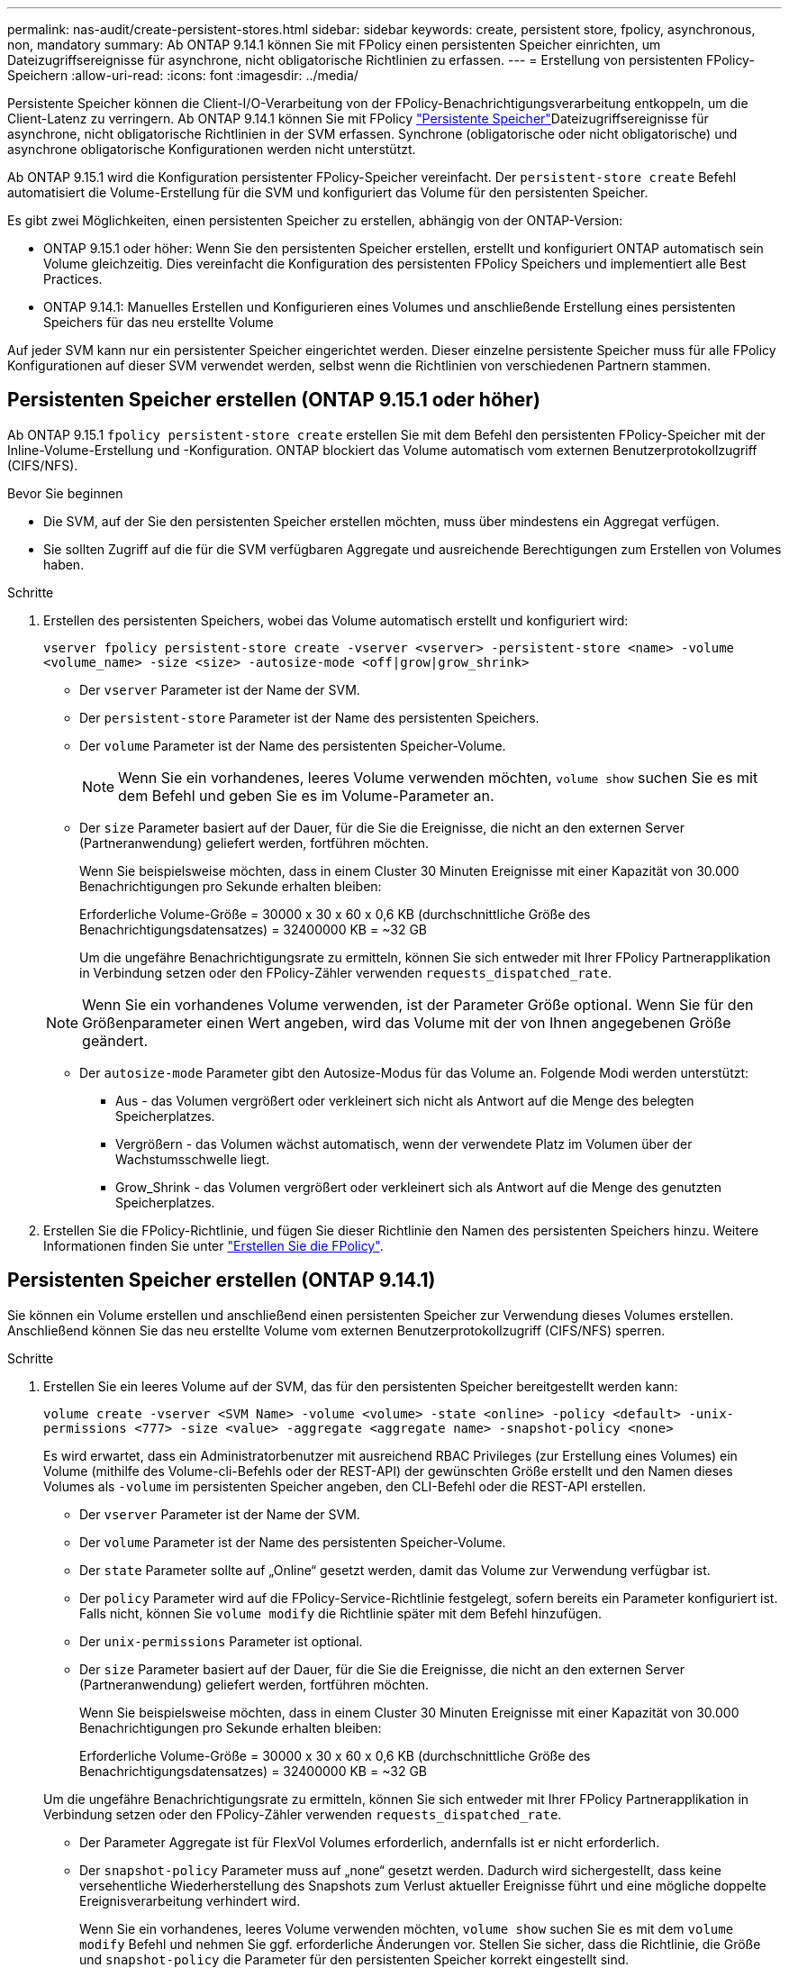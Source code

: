 ---
permalink: nas-audit/create-persistent-stores.html 
sidebar: sidebar 
keywords: create, persistent store, fpolicy, asynchronous, non, mandatory 
summary: Ab ONTAP 9.14.1 können Sie mit FPolicy einen persistenten Speicher einrichten, um Dateizugriffsereignisse für asynchrone, nicht obligatorische Richtlinien zu erfassen. 
---
= Erstellung von persistenten FPolicy-Speichern
:allow-uri-read: 
:icons: font
:imagesdir: ../media/


[role="lead"]
Persistente Speicher können die Client-I/O-Verarbeitung von der FPolicy-Benachrichtigungsverarbeitung entkoppeln, um die Client-Latenz zu verringern. Ab ONTAP 9.14.1 können Sie mit FPolicy link:persistent-stores.html["Persistente Speicher"]Dateizugriffsereignisse für asynchrone, nicht obligatorische Richtlinien in der SVM erfassen. Synchrone (obligatorische oder nicht obligatorische) und asynchrone obligatorische Konfigurationen werden nicht unterstützt.

Ab ONTAP 9.15.1 wird die Konfiguration persistenter FPolicy-Speicher vereinfacht. Der `persistent-store create` Befehl automatisiert die Volume-Erstellung für die SVM und konfiguriert das Volume für den persistenten Speicher.

Es gibt zwei Möglichkeiten, einen persistenten Speicher zu erstellen, abhängig von der ONTAP-Version:

* ONTAP 9.15.1 oder höher: Wenn Sie den persistenten Speicher erstellen, erstellt und konfiguriert ONTAP automatisch sein Volume gleichzeitig. Dies vereinfacht die Konfiguration des persistenten FPolicy Speichers und implementiert alle Best Practices.
* ONTAP 9.14.1: Manuelles Erstellen und Konfigurieren eines Volumes und anschließende Erstellung eines persistenten Speichers für das neu erstellte Volume


Auf jeder SVM kann nur ein persistenter Speicher eingerichtet werden. Dieser einzelne persistente Speicher muss für alle FPolicy Konfigurationen auf dieser SVM verwendet werden, selbst wenn die Richtlinien von verschiedenen Partnern stammen.



== Persistenten Speicher erstellen (ONTAP 9.15.1 oder höher)

Ab ONTAP 9.15.1 `fpolicy persistent-store create` erstellen Sie mit dem Befehl den persistenten FPolicy-Speicher mit der Inline-Volume-Erstellung und -Konfiguration. ONTAP blockiert das Volume automatisch vom externen Benutzerprotokollzugriff (CIFS/NFS).

.Bevor Sie beginnen
* Die SVM, auf der Sie den persistenten Speicher erstellen möchten, muss über mindestens ein Aggregat verfügen.
* Sie sollten Zugriff auf die für die SVM verfügbaren Aggregate und ausreichende Berechtigungen zum Erstellen von Volumes haben.


.Schritte
. Erstellen des persistenten Speichers, wobei das Volume automatisch erstellt und konfiguriert wird:
+
`vserver fpolicy persistent-store create -vserver <vserver> -persistent-store <name> -volume <volume_name> -size <size> -autosize-mode <off|grow|grow_shrink>`

+
** Der `vserver` Parameter ist der Name der SVM.
** Der `persistent-store` Parameter ist der Name des persistenten Speichers.
** Der `volume` Parameter ist der Name des persistenten Speicher-Volume.
+

NOTE: Wenn Sie ein vorhandenes, leeres Volume verwenden möchten, `volume show` suchen Sie es mit dem Befehl und geben Sie es im Volume-Parameter an.

** Der `size` Parameter basiert auf der Dauer, für die Sie die Ereignisse, die nicht an den externen Server (Partneranwendung) geliefert werden, fortführen möchten.
+
Wenn Sie beispielsweise möchten, dass in einem Cluster 30 Minuten Ereignisse mit einer Kapazität von 30.000 Benachrichtigungen pro Sekunde erhalten bleiben:

+
Erforderliche Volume-Größe = 30000 x 30 x 60 x 0,6 KB (durchschnittliche Größe des Benachrichtigungsdatensatzes) = 32400000 KB = ~32 GB

+
Um die ungefähre Benachrichtigungsrate zu ermitteln, können Sie sich entweder mit Ihrer FPolicy Partnerapplikation in Verbindung setzen oder den FPolicy-Zähler verwenden `requests_dispatched_rate`.

+

NOTE: Wenn Sie ein vorhandenes Volume verwenden, ist der Parameter Größe optional. Wenn Sie für den Größenparameter einen Wert angeben, wird das Volume mit der von Ihnen angegebenen Größe geändert.

** Der `autosize-mode` Parameter gibt den Autosize-Modus für das Volume an. Folgende Modi werden unterstützt:
+
*** Aus - das Volumen vergrößert oder verkleinert sich nicht als Antwort auf die Menge des belegten Speicherplatzes.
*** Vergrößern - das Volumen wächst automatisch, wenn der verwendete Platz im Volumen über der Wachstumsschwelle liegt.
*** Grow_Shrink - das Volumen vergrößert oder verkleinert sich als Antwort auf die Menge des genutzten Speicherplatzes.




. Erstellen Sie die FPolicy-Richtlinie, und fügen Sie dieser Richtlinie den Namen des persistenten Speichers hinzu. Weitere Informationen finden Sie unter link:create-fpolicy-policy-task.html["Erstellen Sie die FPolicy"].




== Persistenten Speicher erstellen (ONTAP 9.14.1)

Sie können ein Volume erstellen und anschließend einen persistenten Speicher zur Verwendung dieses Volumes erstellen. Anschließend können Sie das neu erstellte Volume vom externen Benutzerprotokollzugriff (CIFS/NFS) sperren.

.Schritte
. Erstellen Sie ein leeres Volume auf der SVM, das für den persistenten Speicher bereitgestellt werden kann:
+
`volume create -vserver <SVM Name> -volume <volume> -state <online> -policy <default> -unix-permissions <777> -size <value> -aggregate <aggregate name> -snapshot-policy <none>`

+
Es wird erwartet, dass ein Administratorbenutzer mit ausreichend RBAC Privileges (zur Erstellung eines Volumes) ein Volume (mithilfe des Volume-cli-Befehls oder der REST-API) der gewünschten Größe erstellt und den Namen dieses Volumes als `-volume` im persistenten Speicher angeben, den CLI-Befehl oder die REST-API erstellen.

+
** Der `vserver` Parameter ist der Name der SVM.
** Der `volume` Parameter ist der Name des persistenten Speicher-Volume.
** Der `state` Parameter sollte auf „Online“ gesetzt werden, damit das Volume zur Verwendung verfügbar ist.
** Der `policy` Parameter wird auf die FPolicy-Service-Richtlinie festgelegt, sofern bereits ein Parameter konfiguriert ist. Falls nicht, können Sie `volume modify` die Richtlinie später mit dem Befehl hinzufügen.
** Der `unix-permissions` Parameter ist optional.
** Der `size` Parameter basiert auf der Dauer, für die Sie die Ereignisse, die nicht an den externen Server (Partneranwendung) geliefert werden, fortführen möchten.
+
Wenn Sie beispielsweise möchten, dass in einem Cluster 30 Minuten Ereignisse mit einer Kapazität von 30.000 Benachrichtigungen pro Sekunde erhalten bleiben:

+
Erforderliche Volume-Größe = 30000 x 30 x 60 x 0,6 KB (durchschnittliche Größe des Benachrichtigungsdatensatzes) = 32400000 KB = ~32 GB

+
Um die ungefähre Benachrichtigungsrate zu ermitteln, können Sie sich entweder mit Ihrer FPolicy Partnerapplikation in Verbindung setzen oder den FPolicy-Zähler verwenden `requests_dispatched_rate`.

** Der Parameter Aggregate ist für FlexVol Volumes erforderlich, andernfalls ist er nicht erforderlich.
** Der `snapshot-policy` Parameter muss auf „none“ gesetzt werden. Dadurch wird sichergestellt, dass keine versehentliche Wiederherstellung des Snapshots zum Verlust aktueller Ereignisse führt und eine mögliche doppelte Ereignisverarbeitung verhindert wird.
+
Wenn Sie ein vorhandenes, leeres Volume verwenden möchten, `volume show` suchen Sie es mit dem `volume modify` Befehl und nehmen Sie ggf. erforderliche Änderungen vor. Stellen Sie sicher, dass die Richtlinie, die Größe und `snapshot-policy` die Parameter für den persistenten Speicher korrekt eingestellt sind.



. Persistenten Speicher erstellen:
+
`vserver fpolicy persistent store create -vserver <SVM> -persistent-store <PS_name> -volume <volume>`

+
** Der `vserver` Parameter ist der Name der SVM.
** Der `persistent-store` Parameter ist der Name des persistenten Speichers.
** Der `volume` Parameter ist der Name des persistenten Speicher-Volume.


. Erstellen Sie die FPolicy-Richtlinie, und fügen Sie dieser Richtlinie den Namen des persistenten Speichers hinzu. Weitere Informationen finden Sie unter link:create-fpolicy-policy-task.html["Erstellen Sie die FPolicy"].

